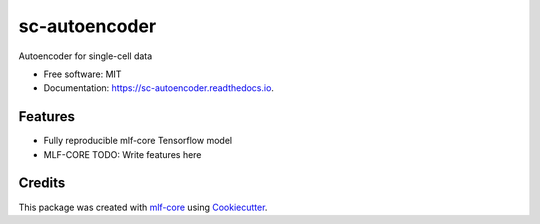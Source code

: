 ==============
sc-autoencoder
==============

.. image:: https://github.com/kevinmenden/sc-autoencoder/workflows/Train%20sc-autoencoder%20using%20CPU/badge.svg
        :target: https://github.com/kevinmenden/sc-autoencoder/workflows/Train%20sc-autoencoder%20using%20CPU/badge.svg
        :alt: Github Workflow CPU Training sc-autoencoder Status

.. image:: https://github.com/kevinmenden/sc-autoencoder/workflows/Publish%20Container%20to%20Docker%20Packages/badge.svg
        :target: https://github.com/kevinmenden/sc-autoencoder/workflows/Publish%20Container%20to%20Docker%20Packages/badge.svg
        :alt: Publish Container to Docker Packages

.. image:: https://github.com/kevinmenden/sc-autoencoder/workflows/mlf-core%20lint/badge.svg
        :target: https://github.com/kevinmenden/sc-autoencoder/workflows/mlf-core%20lint/badge.svg
        :alt: mlf-core lint


.. image:: https://readthedocs.org/projects/sc-autoencoder/badge/?version=latest
        :target: https://sc-autoencoder.readthedocs.io/en/latest/?badge=latest
        :alt: Documentation Status

Autoencoder for single-cell data


* Free software: MIT
* Documentation: https://sc-autoencoder.readthedocs.io.


Features
--------

* Fully reproducible mlf-core Tensorflow model
* MLF-CORE TODO: Write features here


Credits
-------

This package was created with `mlf-core`_ using Cookiecutter_.

.. _mlf-core: https://mlf-core.readthedocs.io/en/latest/
.. _Cookiecutter: https://github.com/audreyr/cookiecutter
